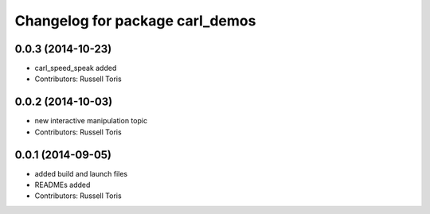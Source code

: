 ^^^^^^^^^^^^^^^^^^^^^^^^^^^^^^^^
Changelog for package carl_demos
^^^^^^^^^^^^^^^^^^^^^^^^^^^^^^^^

0.0.3 (2014-10-23)
------------------
* carl_speed_speak added
* Contributors: Russell Toris

0.0.2 (2014-10-03)
------------------
* new interactive manipulation topic
* Contributors: Russell Toris

0.0.1 (2014-09-05)
------------------
* added build and launch files
* READMEs added
* Contributors: Russell Toris

